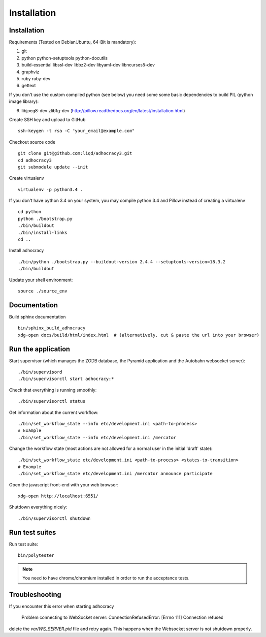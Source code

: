 Installation
==============

Installation
------------

Requirements (Tested on Debian\Ubuntu,  64-Bit is mandatory):

1. git
2. python python-setuptools python-docutils
3. build-essential libssl-dev libbz2-dev libyaml-dev libncurses5-dev
4. graphviz
5. ruby ruby-dev
6. gettext

If you don't use the custom compiled python (see below) you need some
some basic dependencies to build PIL (python image library):

6. libjpeg8-dev zlib1g-dev (http://pillow.readthedocs.org/en/latest/installation.html)

Create SSH key and upload to GitHub ::

    ssh-keygen -t rsa -C "your_email@example.com"

Checkout source code ::

    git clone git@github.com:liqd/adhocracy3.git
    cd adhocracy3
    git submodule update --init

Create virtualenv ::

    virtualenv -p python3.4 .

If you don't have python 3.4 on your system, you may compile python 3.4 and
Pillow instead of creating a virtualenv ::

    cd python
    python ./bootstrap.py
    ./bin/buildout
    ./bin/install-links
    cd ..

Install adhocracy ::

    ./bin/python ./bootstrap.py --buildout-version 2.4.4 --setuptools-version=18.3.2
    ./bin/buildout

Update your shell environment::

    source ./source_env


Documentation
-------------

Build sphinx documentation ::

    bin/sphinx_build_adhocracy
    xdg-open docs/build/html/index.html  # (alternatively, cut & paste the url into your browser)


Run the application
-------------------

Start supervisor (which manages the ZODB database, the Pyramid application
and the Autobahn websocket server)::

    ./bin/supervisord
    ./bin/supervisorctl start adhocracy:*

Check that everything is running smoothly::

    ./bin/supervisorctl status

Get information about the current workflow::

  ./bin/set_workflow_state --info etc/development.ini <path-to-process>
  # Example
  ./bin/set_workflow_state --info etc/development.ini /mercator

Change the workflow state (most actions are not allowed for a normal user in the initial 'draft' state)::

  ./bin/set_workflow_state etc/development.ini <path-to-process> <states-to-transition>
  # Example
  ./bin/set_workflow_state etc/development.ini /mercator announce participate

Open the javascript front-end with your web browser::

    xdg-open http://localhost:6551/

Shutdown everything nicely::

    ./bin/supervisorctl shutdown


Run test suites
---------------

Run test suite::

    bin/polytester

.. NOTE:: You need to have chrome/chromium installed in order to run the
   acceptance tests.


Troubleshooting
---------------
If you encounter this error when starting adhocracy

    Problem connecting to WebSocket server: ConnectionRefusedError: [Errno 111] Connection refused

delete the `var/WS_SERVER.pid` file and retry again. This happens when
the Websocket server is not shutdown properly.
